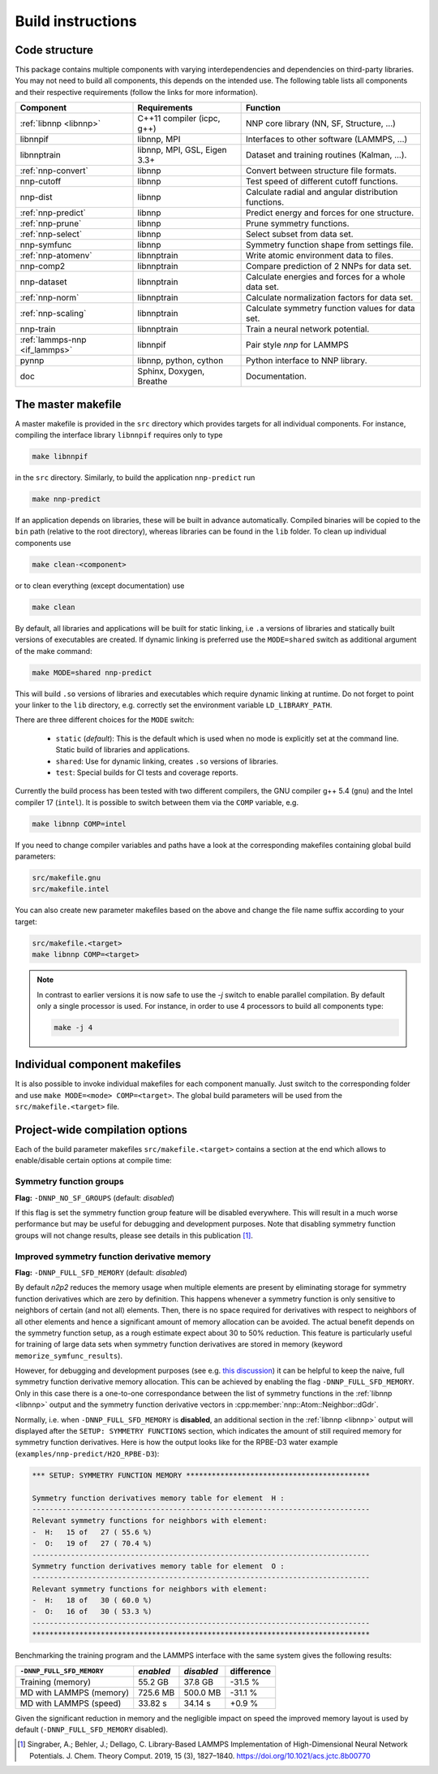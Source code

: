 .. _build:

Build instructions
==================

Code structure
--------------

This package contains multiple components with varying interdependencies and
dependencies on third-party libraries. You may not need to build all
components, this depends on the intended use. The following table lists all
components and their respective requirements (follow the links for more
information).

+---------------------------------+------------------------------+------------------------------------------------------+
| Component                       | Requirements                 | Function                                             |
+=================================+==============================+======================================================+
| :ref:`libnnp <libnnp>`          | C++11 compiler (icpc, g++)   | NNP core library (NN, SF, Structure, ...)            |
+---------------------------------+------------------------------+------------------------------------------------------+
| libnnpif                        | libnnp, MPI                  | Interfaces to other software (LAMMPS, ...)           |
+---------------------------------+------------------------------+------------------------------------------------------+
| libnnptrain                     | libnnp, MPI, GSL, Eigen 3.3+ | Dataset and training routines (Kalman, ...).         |
+---------------------------------+------------------------------+------------------------------------------------------+
| :ref:`nnp-convert`              | libnnp                       | Convert between structure file formats.              |
+---------------------------------+------------------------------+------------------------------------------------------+
| nnp-cutoff                      | libnnp                       | Test speed of different cutoff functions.            |
+---------------------------------+------------------------------+------------------------------------------------------+
| nnp-dist                        | libnnp                       | Calculate radial and angular distribution functions. |
+---------------------------------+------------------------------+------------------------------------------------------+
| :ref:`nnp-predict`              | libnnp                       | Predict energy and forces for one structure.         |
+---------------------------------+------------------------------+------------------------------------------------------+
| :ref:`nnp-prune`                | libnnp                       | Prune symmetry functions.                            |
+---------------------------------+------------------------------+------------------------------------------------------+
| :ref:`nnp-select`               | libnnp                       | Select subset from data set.                         |
+---------------------------------+------------------------------+------------------------------------------------------+
| nnp-symfunc                     | libnnp                       | Symmetry function shape from settings file.          |
+---------------------------------+------------------------------+------------------------------------------------------+
| :ref:`nnp-atomenv`              | libnnptrain                  | Write atomic environment data to files.              |
+---------------------------------+------------------------------+------------------------------------------------------+
| nnp-comp2                       | libnnptrain                  | Compare prediction of 2 NNPs for data set.           |
+---------------------------------+------------------------------+------------------------------------------------------+
| nnp-dataset                     | libnnptrain                  | Calculate energies and forces for a whole data set.  |
+---------------------------------+------------------------------+------------------------------------------------------+
| :ref:`nnp-norm`                 | libnnptrain                  | Calculate normalization factors for data set.        |
+---------------------------------+------------------------------+------------------------------------------------------+
| :ref:`nnp-scaling`              | libnnptrain                  | Calculate symmetry function values for data set.     |
+---------------------------------+------------------------------+------------------------------------------------------+
| nnp-train                       | libnnptrain                  | Train a neural network potential.                    |
+---------------------------------+------------------------------+------------------------------------------------------+
| :ref:`lammps-nnp <if_lammps>`   | libnnpif                     | Pair style `nnp` for LAMMPS                          |
+---------------------------------+------------------------------+------------------------------------------------------+
| pynnp                           | libnnp, python, cython       | Python interface to NNP library.                     |
+---------------------------------+------------------------------+------------------------------------------------------+
| doc                             | Sphinx, Doxygen, Breathe     | Documentation.                                       |
+---------------------------------+------------------------------+------------------------------------------------------+

The master makefile
-------------------

A master makefile is provided in the ``src`` directory which provides targets
for all individual components.  For instance, compiling the interface library
``libnnpif`` requires only to type

.. code-block:: bash

   make libnnpif

in the ``src`` directory. Similarly, to build the application ``nnp-predict``
run

.. code-block:: bash

   make nnp-predict

If an application depends on libraries, these will be built in advance
automatically. Compiled binaries will be copied to the ``bin`` path (relative to
the root directory), whereas libraries can be found in the ``lib`` folder.  To
clean up individual components use

.. code-block:: bash

   make clean-<component>

or to clean everything (except documentation) use

.. code-block:: bash

   make clean

By default, all libraries and applications will be built for static linking,
i.e ``.a`` versions of libraries and statically built versions of executables
are created. If dynamic linking is preferred use the ``MODE=shared`` switch as
additional argument of the make command:

.. code-block:: bash

   make MODE=shared nnp-predict

This will build ``.so`` versions of libraries and executables which require
dynamic linking at runtime. Do not forget to point your linker to the ``lib``
directory, e.g. correctly set the environment variable ``LD_LIBRARY_PATH``.

There are three different choices for the ``MODE`` switch: 

   * ``static`` (*default*): This is the default which is used when no mode is
     explicitly set at the command line. Static build of libraries and
     applications.

   * ``shared``: Use for dynamic linking, creates ``.so`` versions of libraries.

   * ``test``: Special builds for CI tests and coverage reports.

Currently the build process has been tested with two different compilers, the
GNU compiler g++ 5.4 (``gnu``) and the Intel compiler 17 (``intel``). It is
possible to switch between them via the ``COMP`` variable, e.g.

.. code-block:: bash

   make libnnp COMP=intel

If you need to change compiler variables and paths have a look at the
corresponding makefiles containing global build parameters:

.. code-block:: bash

   src/makefile.gnu
   src/makefile.intel

You can also create new parameter makefiles based on the above and change the
file name suffix according to your target:

.. code-block:: bash

   src/makefile.<target>
   make libnnp COMP=<target>

.. note::

   In contrast to earlier versions it is now safe to use the `-j` switch to
   enable parallel compilation. By default only a single processor is used. For
   instance, in order to use 4 processors to build all components type:

   .. code-block:: bash
   
      make -j 4

Individual component makefiles
------------------------------

It is also possible to invoke individual makefiles for each component manually.
Just switch to the corresponding folder and use ``make MODE=<mode>
COMP=<target>``. The global build parameters will be used from the
``src/makefile.<target>`` file.

Project-wide compilation options
--------------------------------

Each of the build parameter makefiles ``src/makefile.<target>`` contains a
section at the end which allows to enable/disable certain options at compile
time:

Symmetry function groups
^^^^^^^^^^^^^^^^^^^^^^^^

**Flag:** ``-DNNP_NO_SF_GROUPS`` (default: *disabled*)

If this flag is set the symmetry function group feature will be disabled
everywhere. This will result in a much worse performance but may be useful for
debugging and development purposes. Note that disabling symmetry function groups
will not change results, please see details in this publication [1]_.

Improved symmetry function derivative memory
^^^^^^^^^^^^^^^^^^^^^^^^^^^^^^^^^^^^^^^^^^^^

**Flag:** ``-DNNP_FULL_SFD_MEMORY`` (default: *disabled*)

By default *n2p2* reduces the memory usage when multiple elements are present by
eliminating storage for symmetry function derivatives which are zero by
definition. This happens whenever a symmetry function is only sensitive to
neighbors of certain (and not all) elements. Then, there is no space required
for derivatives with respect to neighbors of all other elements and hence a
significant amount of memory allocation can be avoided. The actual benefit
depends on the symmetry function setup, as a rough estimate expect about 30 to
50% reduction. This feature is particularly useful for training of large data
sets when symmetry function derivatives are stored in memory (keyword
``memorize_symfunc_results``).

However, for debugging and development purposes (see e.g. `this
discussion <https://github.com/CompPhysVienna/n2p2/issues/68>`__) it can be
helpful to keep the naive, full symmetry function derivative memory allocation.
This can be achieved by enabling the flag ``-DNNP_FULL_SFD_MEMORY``. Only in
this case there is a one-to-one correspondance between the list of symmetry
functions in the :ref:`libnnp <libnnp>` output and the symmetry function
derivative vectors in :cpp:member:`nnp::Atom::Neighbor::dGdr`.

Normally, i.e. when ``-DNNP_FULL_SFD_MEMORY`` is **disabled**, an additional
section in the :ref:`libnnp <libnnp>` output will displayed after the ``SETUP:
SYMMETRY FUNCTIONS`` section, which indicates the amount of still required
memory for symmetry function derivatives. Here is how the output looks like for
the RPBE-D3 water example (``examples/nnp-predict/H2O_RPBE-D3``):

.. code-block:: none

   *** SETUP: SYMMETRY FUNCTION MEMORY *******************************************

   Symmetry function derivatives memory table for element  H :
   -------------------------------------------------------------------------------
   Relevant symmetry functions for neighbors with element:
   -  H:   15 of   27 ( 55.6 %)
   -  O:   19 of   27 ( 70.4 %)
   -------------------------------------------------------------------------------
   Symmetry function derivatives memory table for element  O :
   -------------------------------------------------------------------------------
   Relevant symmetry functions for neighbors with element:
   -  H:   18 of   30 ( 60.0 %)
   -  O:   16 of   30 ( 53.3 %)
   -------------------------------------------------------------------------------
   *******************************************************************************

Benchmarking the training program and the LAMMPS interface with the same
system gives the following results: 

+---------------------------------+-------------+------------+------------+
| ``-DNNP_FULL_SFD_MEMORY``       | *enabled*   | *disabled* | difference |
+=================================+=============+============+============+
| Training (memory)               | 55.2 GB     | 37.8 GB    | -31.5 %    |
+---------------------------------+-------------+------------+------------+
| MD with LAMMPS (memory)         | 725.6 MB    | 500.0 MB   | -31.1 %    |
+---------------------------------+-------------+------------+------------+
| MD with LAMMPS (speed)          | 33.82 s     | 34.14 s    |  +0.9 %    |
+---------------------------------+-------------+------------+------------+

Given the significant reduction in memory and the negligible impact on speed
the improved memory layout is used by default (``-DNNP_FULL_SFD_MEMORY``
disabled).

.. [1] Singraber, A.; Behler, J.; Dellago, C. Library-Based LAMMPS
   Implementation of High-Dimensional Neural Network Potentials. J. Chem. Theory
   Comput. 2019, 15 (3), 1827–1840. https://doi.org/10.1021/acs.jctc.8b00770
